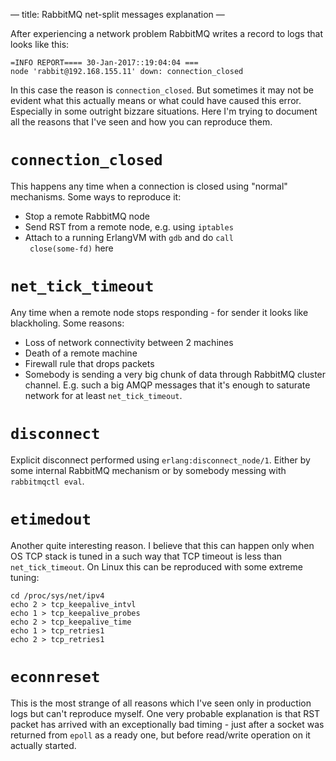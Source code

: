 ---
title: RabbitMQ net-split messages explanation
---

   After experiencing a network problem RabbitMQ writes a record to
   logs that looks like this:

   #+BEGIN_EXAMPLE
     =INFO REPORT==== 30-Jan-2017::19:04:04 ===
     node 'rabbit@192.168.155.11' down: connection_closed
   #+END_EXAMPLE

   In this case the reason is ~connection_closed~. But sometimes it
   may not be evident what this actually means or what could have
   caused this error. Especially in some outright bizzare situations.
   Here I'm trying to document all the reasons that I've seen and how
   you can reproduce them.

* ~connection_closed~

    This happens any time when a connection is closed using "normal"
    mechanisms. Some ways to reproduce it:
    - Stop a remote RabbitMQ node
    - Send RST from a remote node, e.g. using ~iptables~
    - Attach to a running ErlangVM with ~gdb~ and do ~call
      close(some-fd)~ here

* ~net_tick_timeout~

    Any time when a remote node stops responding - for sender it looks
    like blackholing. Some reasons:
    - Loss of network connectivity between 2 machines
    - Death of a remote machine
    - Firewall rule that drops packets
    - Somebody is sending a very big chunk of data through RabbitMQ
      cluster channel. E.g. such a big AMQP messages that it's enough
      to saturate network for at least ~net_tick_timeout~.

* ~disconnect~

    Explicit disconnect performed using
    ~erlang:disconnect_node/1~. Either by some internal RabbitMQ
    mechanism or by somebody messing with ~rabbitmqctl eval~.

* ~etimedout~

    Another quite interesting reason. I believe that this can happen
    only when OS TCP stack is tuned in a such way that TCP timeout is
    less than ~net_tick_timeout~. On Linux this can be reproduced with
    some extreme tuning:

    #+BEGIN_EXAMPLE
      cd /proc/sys/net/ipv4
      echo 2 > tcp_keepalive_intvl
      echo 1 > tcp_keepalive_probes
      echo 2 > tcp_keepalive_time
      echo 1 > tcp_retries1
      echo 2 > tcp_retries1
    #+END_EXAMPLE

* ~econnreset~

    This is the most strange of all reasons which I've seen only in
    production logs but can't reproduce myself. One very probable
    explanation is that RST packet has arrived with an exceptionally
    bad timing - just after a socket was returned from ~epoll~ as a
    ready one, but before read/write operation on it actually started.
